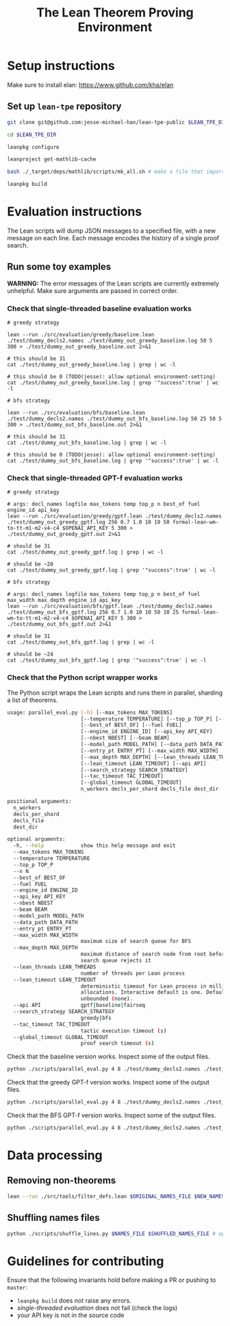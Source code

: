 #+TITLE: The Lean Theorem Proving Environment
* Setup instructions
Make sure to install elan: https://www.github.com/kha/elan

** Set up ~lean-tpe~ repository
#+begin_src bash
git clone git@github.com:jesse-michael-han/lean-tpe-public $LEAN_TPE_DIR

cd $LEAN_TPE_DIR

leanpkg configure

leanproject get-mathlib-cache

bash ./_target/deps/mathlib/scripts/mk_all.sh # make a file that imports all of mathlib

leanpkg build
#+end_src

* Evaluation instructions
The Lean scripts will dump JSON messages to a specified file, with a new message on each line. Each message encodes the history of a single proof search.

** Run some toy examples

*WARNING:* The error messages of the Lean scripts are currently extremely unhelpful. Make sure arguments are passed in correct order.

*** Check that single-threaded baseline evaluation works

#+begin_src
# greedy strategy

lean --run ./src/evaluation/greedy/baseline.lean ./test/dummy_decls2.names ./test/dummy_out_greedy_baseline.log 50 5 300 > ./test/dummy_out_greedy_baseline.out 2>&1

# this should be 31
cat ./test/dummy_out_greedy_baseline.log | grep | wc -l

# this should be 0 (TODO(jesse): allow optional environment-setting)
cat ./test/dummy_out_greedy_baseline.log | grep '"success":true' | wc -l

# bfs strategy

lean --run ./src/evaluation/bfs/baseline.lean ./test/dummy_decls2.names ./test/dummy_out_bfs_baseline.log 50 25 50 5 300 > ./test/dummy_out_bfs_baseline.out 2>&1

# this should be 31
cat ./test/dummy_out_bfs_baseline.log | grep | wc -l

# this should be 0 (TODO(jesse): allow optional environment-setting)
cat ./test/dummy_out_bfs_baseline.log | grep '"success":true' | wc -l
#+end_src

*** Check that single-threaded GPT-f evaluation works

#+begin_src
# greedy strategy

# args: decl_names logfile max_tokens temp top_p n best_of fuel engine_id api_key
lean --run ./src/evaluation/greedy/gptf.lean ./test/dummy_decls2.names ./test/dummy_out_greedy_gptf.log 256 0.7 1.0 10 10 50 formal-lean-wm-to-tt-m1-m2-v4-c4 $OPENAI_API_KEY 5 300 > ./test/dummy_out_greedy_gptf.out 2>&1

# should be 31
cat ./test/dummy_out_greedy_gptf.log | grep | wc -l

# should be ~20
cat ./test/dummy_out_greedy_gptf.log | grep '"success":true' | wc -l

# bfs strategy

# args: decl_names logfile max_tokens temp top_p n best_of fuel max_width max_depth engine_id api_key
lean --run ./src/evaluation/bfs/gptf.lean ./test/dummy_decls2.names ./test/dummy_out_bfs_gptf.log 256 0.7 1.0 10 10 50 10 25 formal-lean-wm-to-tt-m1-m2-v4-c4 $OPENAI_API_KEY 5 300 > ./test/dummy_out_bfs_gptf.out 2>&1

# should be 31
cat ./test/dummy_out_bfs_gptf.log | grep | wc -l

# should be ~24
cat ./test/dummy_out_bfs_gptf.log | grep '"success":true' | wc -l
#+end_src

*** Check that the Python script wrapper works
The Python script wraps the Lean scripts and runs them in parallel, sharding a list of theorems.
#+begin_src bash
usage: parallel_eval.py [-h] [--max_tokens MAX_TOKENS]
                        [--temperature TEMPERATURE] [--top_p TOP_P] [--n N]
                        [--best_of BEST_OF] [--fuel FUEL]
                        [--engine_id ENGINE_ID] [--api_key API_KEY]
                        [--nbest NBEST] [--beam BEAM]
                        [--model_path MODEL_PATH] [--data_path DATA_PATH]
                        [--entry_pt ENTRY_PT] [--max_width MAX_WIDTH]
                        [--max_depth MAX_DEPTH] [--lean_threads LEAN_THREADS]
                        [--lean_timeout LEAN_TIMEOUT] [--api API]
                        [--search_strategy SEARCH_STRATEGY]
                        [--tac_timeout TAC_TIMEOUT]
                        [--global_timeout GLOBAL_TIMEOUT]
                        n_workers decls_per_shard decls_file dest_dir

positional arguments:
  n_workers
  decls_per_shard
  decls_file
  dest_dir

optional arguments:
  -h, --help            show this help message and exit
  --max_tokens MAX_TOKENS
  --temperature TEMPERATURE
  --top_p TOP_P
  --n N
  --best_of BEST_OF
  --fuel FUEL
  --engine_id ENGINE_ID
  --api_key API_KEY
  --nbest NBEST
  --beam BEAM
  --model_path MODEL_PATH
  --data_path DATA_PATH
  --entry_pt ENTRY_PT
  --max_width MAX_WIDTH
                        maximum size of search queue for BFS
  --max_depth MAX_DEPTH
                        maximum distance of search node from root before the
                        search queue rejects it
  --lean_threads LEAN_THREADS
                        number of threads per Lean process
  --lean_timeout LEAN_TIMEOUT
                        deterministic timeout for Lean process in millions of
                        allocations. Interactive default is one. Default is
                        unbounded (none).
  --api API             gptf|baseline|fairseq
  --search_strategy SEARCH_STRATEGY
                        greedy|bfs
  --tac_timeout TAC_TIMEOUT
                        tactic execution timeout (s)
  --global_timeout GLOBAL_TIMEOUT
                        proof search timeout (s)
#+end_src

Check that the baseline version works. Inspect some of the output files.
#+begin_src bash
python ./scripts/parallel_eval.py 4 8 ./test/dummy_decls2.names ./test_parallel/baseline/ --fuel 50 --api baseline --search_strategy greedy --tac_timeout 5 --global_timeout 300
#+end_src

Check that the greedy GPT-f version works. Inspect some of the output files.

#+begin_src bash
python ./scripts/parallel_eval.py 4 8 ./test/dummy_decls2.names ./test_parallel/gptf_greedy/ --max_tokens 256 --temperature 0.7 --top_p 1.0 --n 10 --best_of 10 --fuel 50 --engine_id formal-lean-wm-to-tt-m1-m2-v4-c4 --api_key $OPENAI_API_KEY --api gptf --search_strategy greedy --tac_timeout 5 --global_timeout 300
#+end_src

Check that the BFS GPT-f version works. Inspect some of the output files.

#+begin_src bash
python ./scripts/parallel_eval.py 4 8 ./test/dummy_decls2.names ./test_parallel/gptf_bfs/ --max_tokens 256 --temperature 0.7 --top_p 1.0 --n 10 --best_of 10 --fuel 50 --max_width 10 --max_depth 50 --engine_id formal-lean-wm-to-tt-m1-m2-v4-c4 --api_key $OPENAI_API_KEY --api gptf --search_strategy bfs --tac_timeout 5 --global_timeout 300
#+end_src

* Data processing
** Removing non-theorems
#+begin_src bash
lean --run ./src/tools/filter_defs.lean $ORIGINAL_NAMES_FILE $NEW_NAMES_FILE
#+end_src

** Shuffling names files
#+begin_src bash
python ./scripts/shuffle_lines.py $NAMES_FILE $SHUFFLED_NAMES_FILE # optional seed -- seed 12387
#+end_src

* Guidelines for contributing
Ensure that the following invariants hold before making a PR or pushing to ~master~:
 - ~leanpkg build~ does not raise any errors.
 - [[*Check that single-threaded GPT-f evaluation works][single-threaded evaluation]] does not fail (check the logs)
 - your API key is not in the source code
